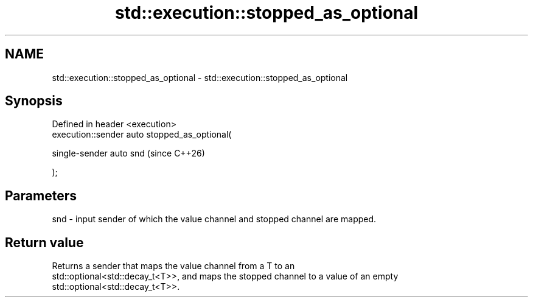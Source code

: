 .TH std::execution::stopped_as_optional 3 "2024.06.10" "http://cppreference.com" "C++ Standard Libary"
.SH NAME
std::execution::stopped_as_optional \- std::execution::stopped_as_optional

.SH Synopsis
   Defined in header <execution>
   execution::sender auto stopped_as_optional(

       single-sender auto snd                   (since C++26)

   );

.SH Parameters

   snd - input sender of which the value channel and stopped channel are mapped.

.SH Return value

   Returns a sender that maps the value channel from a T to an
   std::optional<std::decay_t<T>>, and maps the stopped channel to a value of an empty
   std::optional<std::decay_t<T>>.
